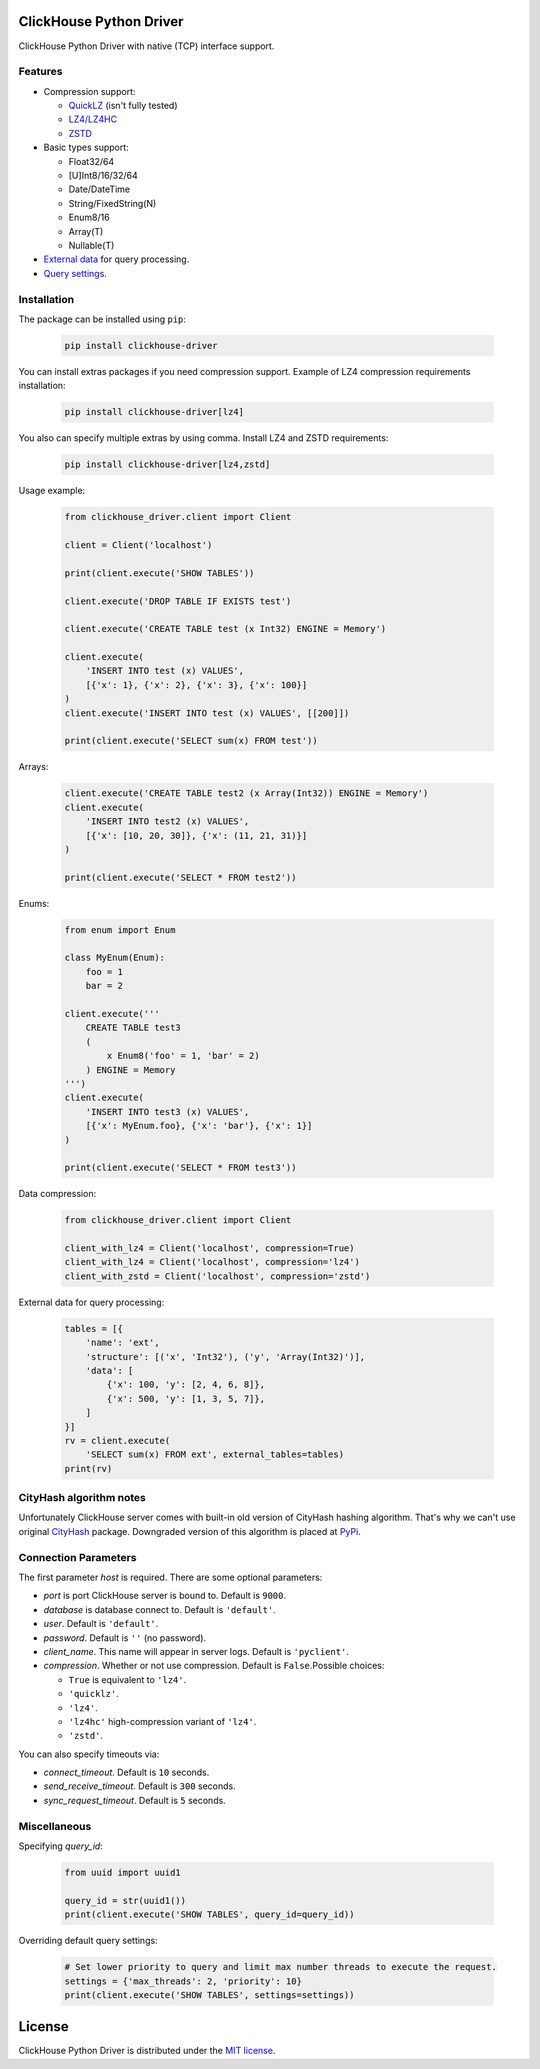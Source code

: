 ClickHouse Python Driver
========================

ClickHouse Python Driver with native (TCP) interface support.

.. image:: https://travis-ci.org/mymarilyn/clickhouse-driver.svg?branch=master
   :target: https://travis-ci.org/mymarilyn/clickhouse-driver

Features
--------

- Compression support:

  * `QuickLZ <http://www.quicklz.com/>`_ (isn't fully tested)
  * `LZ4/LZ4HC <http://www.lz4.org/>`_
  * `ZSTD <https://facebook.github.io/zstd/>`_

- Basic types support:

  * Float32/64
  * [U]Int8/16/32/64
  * Date/DateTime
  * String/FixedString(N)
  * Enum8/16
  * Array(T)
  * Nullable(T)

- `External data <https://clickhouse.yandex/docs/en/single/index.html#external-data-for-query-processing>`_ for query processing.

- `Query settings <https://clickhouse.yandex/docs/en/single/index.html#document-operations/settings/index>`_.

Installation
------------

The package can be installed using ``pip``:

    .. code-block:: bash

       pip install clickhouse-driver

You can install extras packages if you need compression support. Example of
LZ4 compression requirements installation:

    .. code-block:: bash

       pip install clickhouse-driver[lz4]

You also can specify multiple extras by using comma.
Install LZ4 and ZSTD requirements:

    .. code-block:: bash

       pip install clickhouse-driver[lz4,zstd]


Usage example:

    .. code-block:: python

        from clickhouse_driver.client import Client

        client = Client('localhost')

        print(client.execute('SHOW TABLES'))

        client.execute('DROP TABLE IF EXISTS test')

        client.execute('CREATE TABLE test (x Int32) ENGINE = Memory')

        client.execute(
            'INSERT INTO test (x) VALUES',
            [{'x': 1}, {'x': 2}, {'x': 3}, {'x': 100}]
        )
        client.execute('INSERT INTO test (x) VALUES', [[200]])

        print(client.execute('SELECT sum(x) FROM test'))

Arrays:

    .. code-block:: python

        client.execute('CREATE TABLE test2 (x Array(Int32)) ENGINE = Memory')
        client.execute(
            'INSERT INTO test2 (x) VALUES',
            [{'x': [10, 20, 30]}, {'x': (11, 21, 31)}]
        )

        print(client.execute('SELECT * FROM test2'))

Enums:

    .. code-block:: python

        from enum import Enum

        class MyEnum(Enum):
            foo = 1
            bar = 2

        client.execute('''
            CREATE TABLE test3
            (
                x Enum8('foo' = 1, 'bar' = 2)
            ) ENGINE = Memory
        ''')
        client.execute(
            'INSERT INTO test3 (x) VALUES',
            [{'x': MyEnum.foo}, {'x': 'bar'}, {'x': 1}]
        )

        print(client.execute('SELECT * FROM test3'))


Data compression:

    .. code-block:: python

        from clickhouse_driver.client import Client

        client_with_lz4 = Client('localhost', compression=True)
        client_with_lz4 = Client('localhost', compression='lz4')
        client_with_zstd = Client('localhost', compression='zstd')

External data for query processing:

    .. code-block:: python

        tables = [{
            'name': 'ext',
            'structure': [('x', 'Int32'), ('y', 'Array(Int32)')],
            'data': [
                {'x': 100, 'y': [2, 4, 6, 8]},
                {'x': 500, 'y': [1, 3, 5, 7]},
            ]
        }]
        rv = client.execute(
            'SELECT sum(x) FROM ext', external_tables=tables)
        print(rv)


CityHash algorithm notes
------------------------

Unfortunately ClickHouse server comes with built-in old version of CityHash
hashing algorithm. That's why we can't use original
`CityHash <http://pypi.python.org/cityhash>`_ package. Downgraded version of
this algorithm is placed at `PyPi <https://pypi.python.org/pypi/clickhouse-cityhash>`_.


Connection Parameters
---------------------

The first parameter *host* is required. There are some optional parameters:

- *port* is port ClickHouse server is bound to. Default is ``9000``.
- *database* is database connect to. Default is ``'default'``.
- *user*. Default is ``'default'``.
- *password*. Default is ``''`` (no password).
- *client_name*. This name will appear in server logs. Default is ``'pyclient'``.
- *compression*. Whether or not use compression. Default is ``False``.Possible choices:

  * ``True`` is equivalent to ``'lz4'``.
  * ``'quicklz'``.
  * ``'lz4'``.
  * ``'lz4hc'`` high-compression variant of ``'lz4'``.
  * ``'zstd'``.


You can also specify timeouts via:

- *connect_timeout*. Default is ``10`` seconds.
- *send_receive_timeout*. Default is ``300`` seconds.
- *sync_request_timeout*. Default is ``5`` seconds.


Miscellaneous
-------------

Specifying `query_id`:

    .. code-block:: python

        from uuid import uuid1

        query_id = str(uuid1())
        print(client.execute('SHOW TABLES', query_id=query_id))

Overriding default query settings:

    .. code-block:: python

        # Set lower priority to query and limit max number threads to execute the request.
        settings = {'max_threads': 2, 'priority': 10}
        print(client.execute('SHOW TABLES', settings=settings))


License
=======

ClickHouse Python Driver is distributed under the `MIT license
<http://www.opensource.org/licenses/mit-license.php>`_.